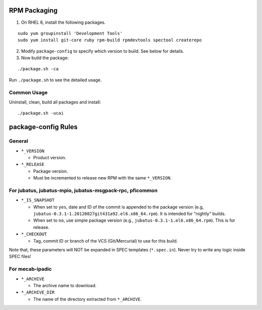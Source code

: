 RPM Packaging
=============

1. On RHEL 6, install the following packages.

::

  sudo yum groupinstall 'Development Tools'
  sudo yum install git-core ruby rpm-build rpmdevtools spectool createrepo

2. Modify ``package-config`` to specify which version to build. See below for details.

3. Now build the package:

::

 ./package.sh -ca

Run ``./package.sh`` to see the detailed usage.


Common Usage
------------

Uninstall, clean, build all packages and install:

::

 ./package.sh -ucai


package-config Rules
====================

General
-------

* ``*_VERSION``

  - Product version.

* ``*_RELEASE``

  - Package version.
  - Must be incremented to release new RPM with the same ``*_VERSION``.

For jubatus, jubatus-mpio, jubatus-msgpack-rpc, pficommon
---------------------------------------------------------

* ``*_IS_SNAPSHOT``

  - When set to ``yes``, date and ID of the commit is appended to the package version (e.g, ``jubatus-0.3.1-1.20120827git431a92.el6.x86_64.rpm``). It is intended for "nightly" builds.
  - When set to ``no``, use simple package version (e.g., ``jubatus-0.3.1-1.el6.x86_64.rpm``). This is for release.

* ``*_CHECKOUT``

  - Tag, commit ID or branch of the VCS (Git/Mercurial) to use for this build.

Note that, these parameters will NOT be expanded in SPEC templates (``*.spec.in``).
Never try to write any logic inside SPEC files!

For mecab-ipadic
----------------

* ``*_ARCHIVE``

  - The archive name to download.

* ``*_ARCHIVE_DIR``

  - The name of the directory extracted from ``*_ARCHIVE``.

